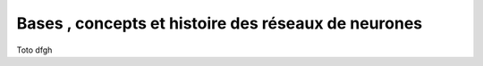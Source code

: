 Bases , concepts et histoire des réseaux de neurones
====================================================

Toto
dfgh